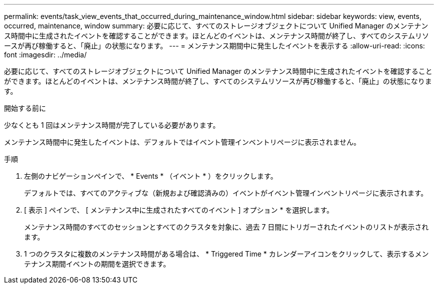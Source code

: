 ---
permalink: events/task_view_events_that_occurred_during_maintenance_window.html 
sidebar: sidebar 
keywords: view, events, occurred, maintenance, window 
summary: 必要に応じて、すべてのストレージオブジェクトについて Unified Manager のメンテナンス時間中に生成されたイベントを確認することができます。ほとんどのイベントは、メンテナンス時間が終了し、すべてのシステムリソースが再び稼働すると、「廃止」の状態になります。 
---
= メンテナンス期間中に発生したイベントを表示する
:allow-uri-read: 
:icons: font
:imagesdir: ../media/


[role="lead"]
必要に応じて、すべてのストレージオブジェクトについて Unified Manager のメンテナンス時間中に生成されたイベントを確認することができます。ほとんどのイベントは、メンテナンス時間が終了し、すべてのシステムリソースが再び稼働すると、「廃止」の状態になります。

.開始する前に
少なくとも 1 回はメンテナンス時間が完了している必要があります。

メンテナンス時間中に発生したイベントは、デフォルトではイベント管理インベントリページに表示されません。

.手順
. 左側のナビゲーションペインで、 * Events * （イベント * ）をクリックします。
+
デフォルトでは、すべてのアクティブな（新規および確認済みの）イベントがイベント管理インベントリページに表示されます。

. [ 表示 ] ペインで、 [ メンテナンス中に生成されたすべてのイベント ] オプション * を選択します。
+
メンテナンス時間のすべてのセッションとすべてのクラスタを対象に、過去 7 日間にトリガーされたイベントのリストが表示されます。

. 1 つのクラスタに複数のメンテナンス時間がある場合は、 * Triggered Time * カレンダーアイコンをクリックして、表示するメンテナンス期間イベントの期間を選択できます。

